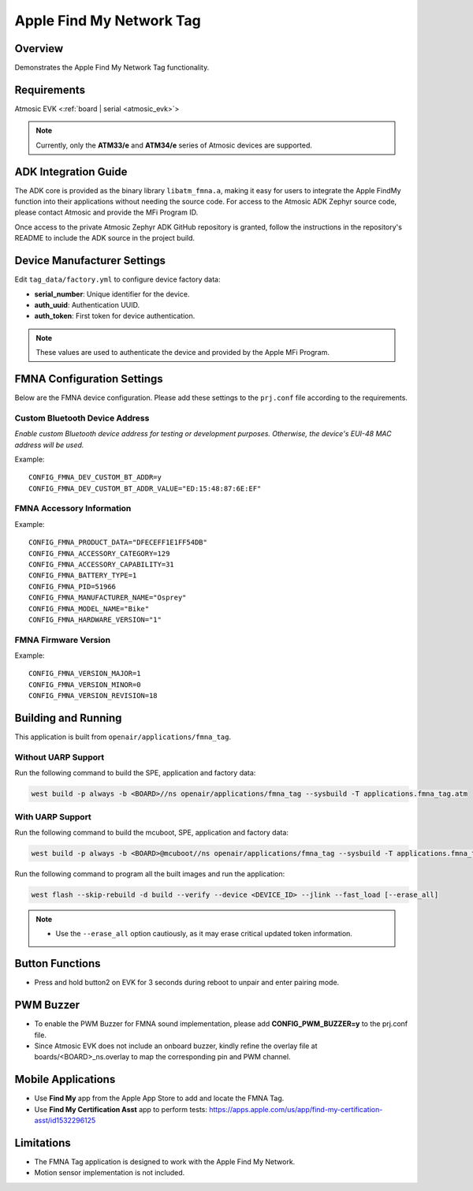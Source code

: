 .. _fmna_tag-application:

Apple Find My Network Tag
#########################


Overview
********

Demonstrates the Apple Find My Network Tag functionality.


Requirements
************

Atmosic EVK <:ref:`board | serial <atmosic_evk>`>

.. note::
    Currently, only the **ATM33/e** and **ATM34/e** series of Atmosic devices are supported.


ADK Integration Guide
*********************

The ADK core is provided as the binary library ``libatm_fmna.a``, making it easy for users to integrate the Apple FindMy function into their applications without needing the source code.
For access to the Atmosic ADK Zephyr source code, please contact Atmosic and provide the MFi Program ID.

Once access to the private Atmosic Zephyr ADK GitHub repository is granted, follow the instructions in the repository's README to include the ADK source in the project build.

Device Manufacturer Settings
****************************

Edit ``tag_data/factory.yml`` to configure device factory data:

- **serial_number**: Unique identifier for the device.
- **auth_uuid**: Authentication UUID.
- **auth_token**: First token for device authentication.

.. note::
    These values are used to authenticate the device and provided by the Apple MFi Program.


FMNA Configuration Settings
***************************

Below are the FMNA device configuration. Please add these settings to the ``prj.conf`` file according to the requirements.


Custom Bluetooth Device Address
===============================

`Enable custom Bluetooth device address for testing or development purposes. Otherwise, the device's EUI-48 MAC address will be used.`

Example::

  CONFIG_FMNA_DEV_CUSTOM_BT_ADDR=y
  CONFIG_FMNA_DEV_CUSTOM_BT_ADDR_VALUE="ED:15:48:87:6E:EF"


FMNA Accessory Information
==========================

Example::

  CONFIG_FMNA_PRODUCT_DATA="DFECEFF1E1FF54DB"
  CONFIG_FMNA_ACCESSORY_CATEGORY=129
  CONFIG_FMNA_ACCESSORY_CAPABILITY=31
  CONFIG_FMNA_BATTERY_TYPE=1
  CONFIG_FMNA_PID=51966
  CONFIG_FMNA_MANUFACTURER_NAME="Osprey"
  CONFIG_FMNA_MODEL_NAME="Bike"
  CONFIG_FMNA_HARDWARE_VERSION="1"


FMNA Firmware Version
=====================

Example::

  CONFIG_FMNA_VERSION_MAJOR=1
  CONFIG_FMNA_VERSION_MINOR=0
  CONFIG_FMNA_VERSION_REVISION=18


Building and Running
********************

This application is built from ``openair/applications/fmna_tag``.


Without UARP Support
====================

Run the following command to build the SPE, application and factory data:

.. code-block:: bash

    west build -p always -b <BOARD>//ns openair/applications/fmna_tag --sysbuild -T applications.fmna_tag.atm


With UARP Support
=================

Run the following command to build the mcuboot, SPE, application and factory data:

.. code-block:: bash

    west build -p always -b <BOARD>@mcuboot//ns openair/applications/fmna_tag --sysbuild -T applications.fmna_tag.atm.mcuboot.uarp.atmwstklib.pd50


Run the following command to program all the built images and run the application:

.. code-block:: bash

    west flash --skip-rebuild -d build --verify --device <DEVICE_ID> --jlink --fast_load [--erase_all]

.. note::
    - Use the ``--erase_all`` option cautiously, as it may erase critical updated token information.


Button Functions
****************

- Press and hold button2 on EVK for 3 seconds during reboot to unpair and enter pairing mode.


PWM Buzzer
**********

- To enable the PWM Buzzer for FMNA sound implementation, please add **CONFIG_PWM_BUZZER=y** to the prj.conf file.
- Since Atmosic EVK does not include an onboard buzzer, kindly refine the overlay file at boards/<BOARD>_ns.overlay to map the corresponding pin and PWM channel.


Mobile Applications
*******************

- Use **Find My** app from the Apple App Store to add and locate the FMNA Tag.
- Use **Find My Certification Asst** app to perform tests: https://apps.apple.com/us/app/find-my-certification-asst/id1532296125


Limitations
***********

- The FMNA Tag application is designed to work with the Apple Find My Network.
- Motion sensor implementation is not included.
